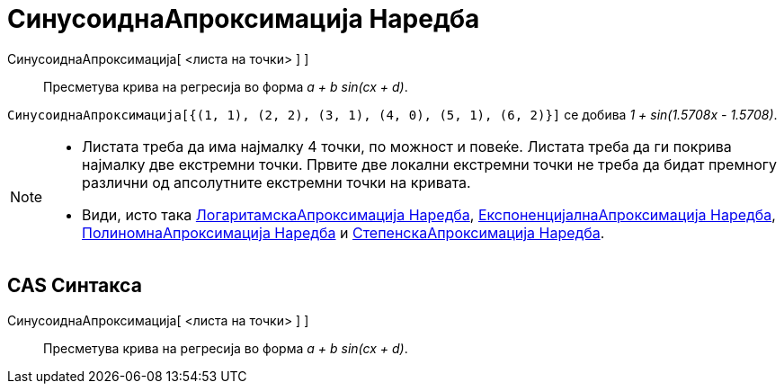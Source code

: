 = СинусоиднаАпроксимација Наредба
:page-en: commands/FitSin
ifdef::env-github[:imagesdir: /mk/modules/ROOT/assets/images]

СинусоиднаАпроксимација[ <листа на точки> ] ]::
  Пресметува крива на регресија во форма _a + b sin(cx + d)_.

[EXAMPLE]
====

`++СинусоиднаАпроксимација[{(1, 1), (2, 2), (3, 1), (4, 0), (5, 1), (6, 2)}]++` се добива _1 + sin(1.5708x - 1.5708)_.

====

[NOTE]
====

* Листата треба да има најмалку 4 точки, по можност и повеќе. Листата треба да ги покрива најмалку две екстремни точки.
Првите две локални екстремни точки не треба да бидат премногу различни од апсолутните екстремни точки на кривата.
* Види, исто така xref:/commands/ЛогаритамскаАпроксимација.adoc[ЛогаритамскаАпроксимација Наредба],
xref:/commands/ЕкспоненцијалнаАпроксимација.adoc[ЕкспоненцијалнаАпроксимација Наредба],
xref:/commands/ПолиномнаАпроксимација.adoc[ПолиномнаАпроксимација Наредба] и
xref:/commands/СтепенскаАпроксимација.adoc[СтепенскаАпроксимација Наредба].

====

== CAS Синтакса

СинусоиднаАпроксимација[ <листа на точки> ] ]::
  Пресметува крива на регресија во форма _a + b sin(cx + d)_.
